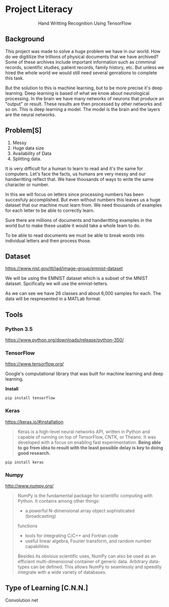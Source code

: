 * Project Literacy

#+html: <p align="center">Hand Writting Recognition Using TensorFlow</p>

** Background

   
   This project was made to solve a huge problem we have in our world. How do
   we digitilize the trillions of physical documents that we have archived? Some
   of these archives include important information such as crimminal records,
   scientific studies, patient records, family history, etc. But unless we hired
   the whole world we would still need several genrations to complete this task.

   But the solution to this is machine learning, but to be more precise it's
   deep learning. Deep learning is based of what we know about neurological
   processing. In the brain we have many networks of neurons that produce an
   "output" or result. These results are then processed by other networks and so
   on. This is deep learning a model. The model is the brain and the layers are
   the neural networks.

** Problem[S]
   
   1. Messy
   2. Huge data size 
   3. Availability of Data
   4. Splitting data.
   
   It is very difficult for a human to learn to read and it's the same for
   computers. Let's face the facts, us humans are very messy and our
   handwritting reflect that. We have thousands of ways to write the same
   character or number.
   
   In this we will focus on letters since processing numbers has been succesfuly
   accomplished. But even without numbers this leaves us a huge dataset that our
   machine must learn from. We need thousands of examples for each letter to be
   able to correctly learn.

   Sure there are millions of documents and handwritting examples in the world but 
   to make these usable it would take a whole team to do. 

   To be able to read documents we must be able to break words into individual letters
   and then process those.

** Dataset

   https://www.nist.gov/itl/iad/image-group/emnist-dataset

   We will be using the EMNIST dataset which is a subset of the MNIST dataset. Spcifically we 
   will use the emnist-letters.

#+html: <p align="center"><img src="img/graph_one.png" /></p>

   As we can see we have 26 classes and about 6,000 samples for each. The data will be respresented
   in a MATLab format.

** Tools

*** Python 3.5

    https://www.python.org/downloads/release/python-350/

*** TensorFlow

    https://www.tensorflow.org/

    Google's computational library that was built for machine learning and deep learning.
    
    *Install*

    #+BEGIN_SRC 
    pip install tensorflow
    #+END_SRC
   
    
*** Keras

    https://keras.io/#installation
    #+BEGIN_QUOTE
    Keras is a high-level neural networks API, written in Python and capable of
    running on top of TensorFlow, CNTK, or Theano. It was developed with a focus
    on enabling fast experimentation. *Being able to go from idea to result with
    the least possible delay is key to doing good research.*
    #+END_QUOTE

   #+BEGIN_SRC 
   pip install keras
   #+END_SRC
   
   

*** Numpy

    http://www.numpy.org/

    #+BEGIN_QUOTE
    NumPy is the fundamental package for scientific computing with Python. It
    contains among other things:

    - a powerful N-dimensional array object sophisticated (broadcasting)
    functions
    - tools for integrating C/C++ and Fortran code
    - useful linear algebra, Fourier transform, and random number capabilities 
    
    Besides its obvious scientific uses, NumPy can also be used as an efficient
    multi-dimensional container of generic data. Arbitrary data-types can be
    defined. This allows NumPy to seamlessly and speedily integrate with a wide
    variety of databases.
    #+END_QUOTE

** Type of Learning [C.N.N.]

   Convolution net 
   

    
   
   

   
    
